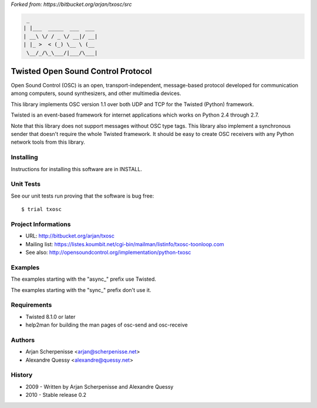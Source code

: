 *Forked from: https://bitbucket.org/arjan/txosc/src*

.. code:: text

    _
   | |___  _____  ___  ___
   | __\ \/ / _ \/ __|/ __|
   | |_ >  < (_) \__ \ (__
    \__/_/\_\___/|___/\___|


===================================
Twisted Open Sound Control Protocol
===================================

Open Sound Control (OSC) is an open, transport-independent,
message-based protocol developed for communication among computers,
sound synthesizers, and other multimedia devices.

This library implements OSC version 1.1 over both UDP and TCP for
the Twisted (Python) framework.

Twisted is an event-based framework for internet applications
which works on Python 2.4 through 2.7.

Note that this library does not support messages without OSC type tags.
This library also implement a synchronous sender that doesn't require the
whole Twisted framework. It should be easy to create OSC receivers with any
Python network tools from this library.


Installing
----------

Instructions for installing this software are in INSTALL.


Unit Tests
----------

See our unit tests run proving that the software is bug free::

   $ trial txosc


Project Informations
--------------------

* URL: http://bitbucket.org/arjan/txosc

* Mailing list: https://listes.koumbit.net/cgi-bin/mailman/listinfo/txosc-toonloop.com

* See also: http://opensoundcontrol.org/implementation/python-txosc


Examples
--------

The examples starting with the "async_" prefix use Twisted.

The examples starting with the "sync_" prefix don't use it.


Requirements
------------

* Twisted 8.1.0 or later

* help2man for building the man pages of osc-send and osc-receive


Authors
-------

* Arjan Scherpenisse <arjan@scherpenisse.net>

* Alexandre Quessy <alexandre@quessy.net>


History
-------

* 2009 - Written by Arjan Scherpenisse and Alexandre Quessy

* 2010 - Stable release 0.2

